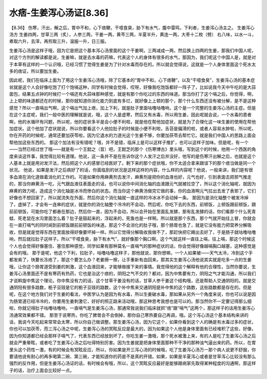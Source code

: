 水痞-生姜泻心汤证[8.36]
=============================

【8.36】 伤寒，汗出，解之后，胃中不和，心下痞鞕，干噫食臭，胁下有水气，腹中雷鸣，下利者，生姜泻心汤主之。
生姜泻心汤方
生姜四两，甘草三两（炙），人参三两，干姜一两，黄芩三两，半夏半升，黄连一两，大枣十二枚（劈）
右八味，以水一斗，煮取六升，去滓，再煎取三升，温服一升，日三服。

生姜泻心汤是这样子哦，因为它是把这个基本泻心汤里面的这个干姜啊，三两减成一两，然后换上四两的生姜，那我们中国人呢，对这个方剂的解读都是说，生姜嘛，就是去水毒的药嘛，代表这个人的身体有很多的水气，那因为，我们呢这个中国人是，就是对于本草有这样的一个认识哦，已经习惯了觉得生姜是为了针对水毒而存在的。所以就会觉得说，这就是一个人身体里面这个死水太多的痞证，所以要加生姜。

因此呢，我们在临床上面为了用这个生姜泻心汤哦，除了它基本的“胃中不和，心下痞鞕”，以及“干噫食臭”，生姜泻心汤的基本症状就是这个人会好像吃饱了打个饱嗝这种，同学有时候会觉得，哎呀，好像我吃饱饭都好一阵子了，比如说我今天中午吃的是大蒜面包，结果五点钟的时候打一个嗝还有大蒜味那种感觉，就是有那个你吃过的东西的味道。那当你打了这个嗝之后，你觉得，啊，上上顿的味道都还在的时候，那你就知道你消化能力到底有多烂，就好像上上顿的那个，那个什么东西还没有被分解，是不是这种感觉？所以一直嗝出气啊，这个嗝出气加上痞，加上下利，就是肚子里面咕噜咕噜响，这个是一个完整的生姜泻心汤的主症。但是在这个主症呢，我们一般中医的理解就是说，哦，这个人是虚寒，然后又有水毒，所以用生姜，因此呢就会说，一个水毒的患者啊，他的水循环有问题，所以呢，他的症状多半是会小便不利啦，就是他在帮他加症状，就是为了合理化这一味生姜的使用在帮他加症状。这个他加了症状就说，所以你要看这个人他拉肚子的时候是小便不利啦，舌苔是偏滑的啦，或者人容易水肿啦，所以呢，你在开药的时候呢，通常还要加茯苓啦，因为它退水的力道光这个生姜不够，你要加茯苓去帮忙它。就是我们中国人的思路上面会帮他加这些东西的。
那这个加法有没有错呢？哦，并不是错，临床上是可以这样子推扩，也可以这样子加味。但是呢，有一个——当然已经过世了哦——就是有一个王懿之（音）吧，王懿芝的那个《伤寒博古》里头哦，写到这个的时候，他用一个西医的角度来谈这件事，我觉得比较有道理。他说，这一条并不是在告诉你这个人发汗之后并没好，他写的是伤寒汗出解之后，也就是这个人基本上就是用对发汗法，然后把这个人的感冒已经医好了。剩下来的那个症状哦，你不太适合拿来跟误下的那个痞当做是同一个状况。
他说，如果是发汗之后病好了的话，你面临到的状况是这样这样的内容，什么样的内容呢？他说，一般来讲，我们是有很多血液在消化道做着消化的工作的。可是如果你用麻黄剂去发汗，麻黄剂是把你的血液也好，元气也好，引到表面去把邪气推走的，那当你麻黄汤一吃，元气跟血液往表面走的话，也可以说你中间消化轴的血液跟元气就被拉空了，所以这个消化轴呢，就因为麻黄的效力呢，造成这个消化轴是冰冷而惨白的状态。而当你这个麻黄汤做完它做的事，你的血液啊元气拉出去发了表邪了，它们好像也不想回家了，所以就流失在外面，然后你这个消化轴就一直这样的冷冰冰不会动掉一条。
那因为是消化轴整个被发冷掉了，虚掉了，才会有一连串的症状，就是你的消化轴整个冷冷的不会动，然后呢，你吃下去的东西，前顿饭，上顿饭跟前顿饭，跟前前顿饭，可能你吃了都悬在那边，然后你一直，因为不会动，所以会开始在里面乱发酵，那有乱发酵的话，你们看那个什么死青蛙、死老鼠在水沟里面怎么着？肚子是鼓起来的，浮起来的，死鱼也是一样啊。所以就是那个东西，那个气就开始往上冒，你就会在一直打嗝气的同时闻到前顿饭跟前前顿饭的味道。那这个不会消化的肚子哦，那个肠胃也急了，就是它没有能力把营养分解吸收，但是就是觉得东西在里面放得好像要坏掉一样。所以它觉得分解吸收我做不了，那赶快把它踢出去好了，于是肠子就咕噜咕噜响，然后就拉肚子这样子。所以“干噫食臭，胁下有水气”，就好像那个胸口啊，这个气就这样一直往上嗝，往上嗝，那这个时候这个人也会觉得好像塞住、塞住那种感觉，同学如果有那种莫名一直嗝气的那种症状的话，你会觉得好像越嗝胸口越塞，这种感觉是会有的哦。
那于是呢，他这个下利，拉肚子，咕噜咕噜这样子，那他就说，那你想嘛，一个人如果被——天气太冷，冷到这个手都发紫了，快要长冻疮了，那这个要怎么办？老姜擦一擦，让手重新有血回来。那其实生姜泻心汤他说其实就是吃多一点的生姜哦，让你这个肠胃道受到姜的刺激，这个血液回来，才能够做接下来的事情。我觉得他的这个解释有他的合理性，当然你要说，生姜泻心汤里面还不是有寒药有热药，它也是治这个痞的，阴阳之气不交的？都对。因为中焦要有力，阴阳之气才能沟通，所以我们才说斡旋中焦这个理论。你中焦没有力的话，这个甘草干姜没有的话，甘草人参干姜这个结构哦，还是帮助人交通阴阳的。就是交通阴阳有很多路数，栀子豆豉是它的栀子豆豉的路数，这个补中焦来交通阴阳是补中焦的这个路数，这些路数都是存在的。但是呢，在这个地方我们对于生姜的看法，中医学认为是因为有水毒，所以生姜破水毒，那如果从另外一个角度来说，你也可以说是因为肠胃道已经冷冷的，你要用生姜刺激它，好好的照正路来活动哦，那这种思考我想也是可以的。那当然你不一定要记得那么细啦，你就记得肚子咕噜咕噜响，一直嗝气是生姜泻心汤，那通常我说我们临床就抓“痞”跟“嗝气”这两个，那这样子的话用生姜泻心汤通常效果都不错。
那至于说寒热，你吃了脾胃会不会倒掉，那你自己寒热要自己再调，哦。这个泻心汤这个基本结构来讲的话，我说今天吃起来常常会太寒，所以你自己做调整。那生姜泻心汤，因为它这个，如果你看到这个人的确是有水毒过多的症状，你也可以加茯苓，而三泻心汤之中呢，生姜泻心汤的冥眩反应是最大的，因为如果这个人他是身体里面有已经堆积了这些，好像，因为你知道都已经会那样子嗝气了，代表东西已经放到坏了。你吃生姜一激哦，那个死水被激上来，有的人是吃了生姜泻心汤之后就会严重晕眩，或者吃了生姜泻心汤之后吐得特别厉害。因为生姜就是把身体里面那种不干净的那种浊气逼出来的药。所以，在胃里头这个药性一激，有的时候会有冥眩反应，所以，你如果是开三泻心汤的时候哦，吃了生姜泻心汤万一那个病人说更不舒服，你要请他说有耐心的再多喝第二碗、第三碗，才能知道你的药是不是真的开错。如果，如果是半夏泻心或者是甘草泻心比较没有那么强烈的反作用，但是生姜泻心汤证的话，有时候会有哦，所以，这个冥眩反应最好是能够跟病家先取得某种程度的沟通啊，那这样子的话，治疗上面会比较好一点。
